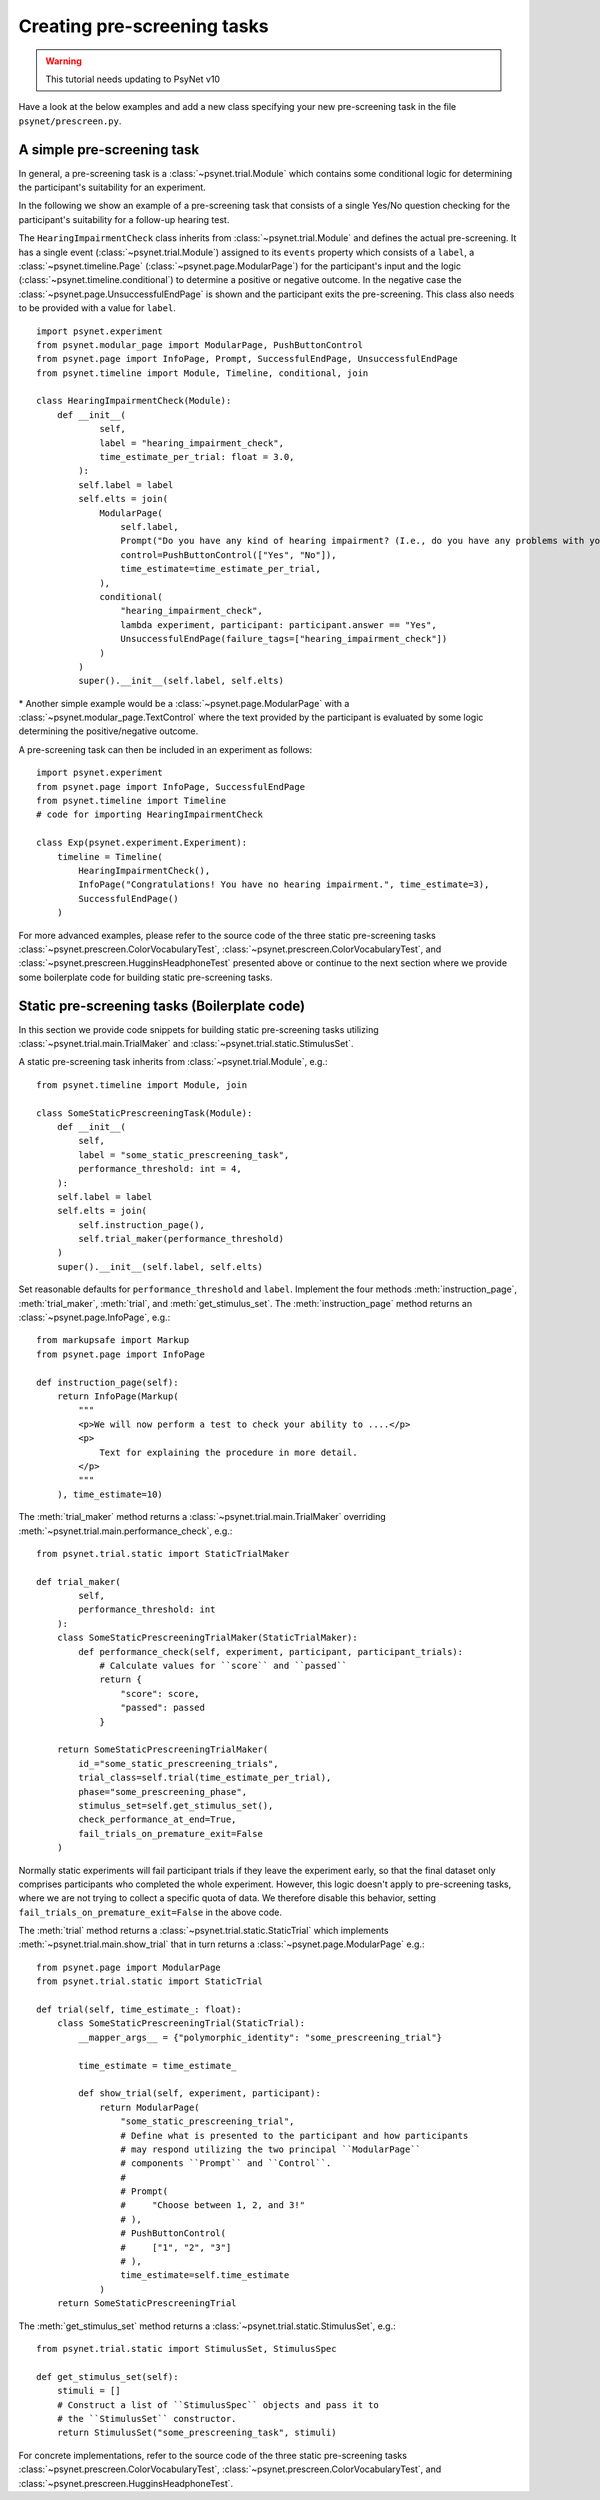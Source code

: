 .. _developer:
.. highlight:: shell

.. _Creating pre-screening tasks:

============================
Creating pre-screening tasks
============================

.. warning::

    This tutorial needs updating to PsyNet v10

Have a look at the below examples and add a new class specifying your new pre-screening task in the file ``psynet/prescreen.py``.

A simple pre-screening task
^^^^^^^^^^^^^^^^^^^^^^^^^^^

In general, a pre-screening task is a :class:`~psynet.trial.Module` which contains some conditional logic for determining the participant's suitability for an experiment.

In the following we show an example of a pre-screening task that consists of a single Yes/No question checking for the participant's suitability for a follow-up hearing test.

The ``HearingImpairmentCheck`` class inherits from :class:`~psynet.trial.Module` and defines the actual pre-screening. It has a single event (:class:`~psynet.trial.Module`) assigned to its ``events`` property which consists of a ``label``, a :class:`~psynet.timeline.Page` (:class:`~psynet.page.ModularPage`) for the participant's input and the logic (:class:`~psynet.timeline.conditional`) to determine a positive or negative outcome. In the negative case the :class:`~psynet.page.UnsuccessfulEndPage` is shown and the participant exits the pre-screening. This class also needs to be provided with a value for ``label``.

::

    import psynet.experiment
    from psynet.modular_page import ModularPage, PushButtonControl
    from psynet.page import InfoPage, Prompt, SuccessfulEndPage, UnsuccessfulEndPage
    from psynet.timeline import Module, Timeline, conditional, join

    class HearingImpairmentCheck(Module):
        def __init__(
                self,
                label = "hearing_impairment_check",
                time_estimate_per_trial: float = 3.0,
            ):
            self.label = label
            self.elts = join(
                ModularPage(
                    self.label,
                    Prompt("Do you have any kind of hearing impairment? (I.e., do you have any problems with your hearing?)"),
                    control=PushButtonControl(["Yes", "No"]),
                    time_estimate=time_estimate_per_trial,
                ),
                conditional(
                    "hearing_impairment_check",
                    lambda experiment, participant: participant.answer == "Yes",
                    UnsuccessfulEndPage(failure_tags=["hearing_impairment_check"])
                )
            )
            super().__init__(self.label, self.elts)

\* Another simple example would be a :class:`~psynet.page.ModularPage` with a :class:`~psynet.modular_page.TextControl` where the text provided by the participant is evaluated by some logic determining the positive/negative outcome.

A pre-screening task can then be included in an experiment as follows:

::

    import psynet.experiment
    from psynet.page import InfoPage, SuccessfulEndPage
    from psynet.timeline import Timeline
    # code for importing HearingImpairmentCheck

    class Exp(psynet.experiment.Experiment):
        timeline = Timeline(
            HearingImpairmentCheck(),
            InfoPage("Congratulations! You have no hearing impairment.", time_estimate=3),
            SuccessfulEndPage()
        )


For more advanced examples, please refer to the source code of the three static pre-screening tasks :class:`~psynet.prescreen.ColorVocabularyTest`, :class:`~psynet.prescreen.ColorVocabularyTest`, and :class:`~psynet.prescreen.HugginsHeadphoneTest` presented above or continue to the next section where we provide some boilerplate code for building static pre-screening tasks.

Static pre-screening tasks (Boilerplate code)
^^^^^^^^^^^^^^^^^^^^^^^^^^^^^^^^^^^^^^^^^^^^^^^^^^^

In this section we provide code snippets for building static pre-screening tasks utilizing :class:`~psynet.trial.main.TrialMaker` and :class:`~psynet.trial.static.StimulusSet`.

A static pre-screening task inherits from :class:`~psynet.trial.Module`, e.g.:

::

    from psynet.timeline import Module, join

    class SomeStaticPrescreeningTask(Module):
        def __init__(
            self,
            label = "some_static_prescreening_task",
            performance_threshold: int = 4,
        ):
        self.label = label
        self.elts = join(
            self.instruction_page(),
            self.trial_maker(performance_threshold)
        )
        super().__init__(self.label, self.elts)


Set reasonable defaults for ``performance_threshold`` and ``label``. Implement the four methods :meth:`instruction_page`, :meth:`trial_maker`, :meth:`trial`, and :meth:`get_stimulus_set`.
The :meth:`instruction_page` method returns an :class:`~psynet.page.InfoPage`, e.g.:

::

    from markupsafe import Markup
    from psynet.page import InfoPage

    def instruction_page(self):
        return InfoPage(Markup(
            """
            <p>We will now perform a test to check your ability to ....</p>
            <p>
                Text for explaining the procedure in more detail.
            </p>
            """
        ), time_estimate=10)


The :meth:`trial_maker` method returns a :class:`~psynet.trial.main.TrialMaker` overriding :meth:`~psynet.trial.main.performance_check`, e.g.:

::

    from psynet.trial.static import StaticTrialMaker

    def trial_maker(
            self,
            performance_threshold: int
        ):
        class SomeStaticPrescreeningTrialMaker(StaticTrialMaker):
            def performance_check(self, experiment, participant, participant_trials):
                # Calculate values for ``score`` and ``passed``
                return {
                    "score": score,
                    "passed": passed
                }

        return SomeStaticPrescreeningTrialMaker(
            id_="some_static_prescreening_trials",
            trial_class=self.trial(time_estimate_per_trial),
            phase="some_prescreening_phase",
            stimulus_set=self.get_stimulus_set(),
            check_performance_at_end=True,
            fail_trials_on_premature_exit=False
        )

Normally static experiments will fail participant trials if they leave the experiment early,
so that the final dataset only comprises participants who completed the whole experiment.
However, this logic doesn't apply to pre-screening tasks, where we are not trying to collect
a specific quota of data. We therefore disable this behavior, setting
``fail_trials_on_premature_exit=False`` in the above code.

The :meth:`trial` method returns a :class:`~psynet.trial.static.StaticTrial` which implements :meth:`~psynet.trial.main.show_trial` that in turn returns a :class:`~psynet.page.ModularPage` e.g.:

::

    from psynet.page import ModularPage
    from psynet.trial.static import StaticTrial

    def trial(self, time_estimate_: float):
        class SomeStaticPrescreeningTrial(StaticTrial):
            __mapper_args__ = {"polymorphic_identity": "some_prescreening_trial"}

            time_estimate = time_estimate_

            def show_trial(self, experiment, participant):
                return ModularPage(
                    "some_static_prescreening_trial",
                    # Define what is presented to the participant and how participants
                    # may respond utilizing the two principal ``ModularPage``
                    # components ``Prompt`` and ``Control``.
                    #
                    # Prompt(
                    #     "Choose between 1, 2, and 3!"
                    # ),
                    # PushButtonControl(
                    #     ["1", "2", "3"]
                    # ),
                    time_estimate=self.time_estimate
                )
        return SomeStaticPrescreeningTrial

The :meth:`get_stimulus_set` method returns a :class:`~psynet.trial.static.StimulusSet`,  e.g.:

::

    from psynet.trial.static import StimulusSet, StimulusSpec

    def get_stimulus_set(self):
        stimuli = []
        # Construct a list of ``StimulusSpec`` objects and pass it to
        # the ``StimulusSet`` constructor.
        return StimulusSet("some_prescreening_task", stimuli)

For concrete implementations, refer to the source code of the three static pre-screening tasks :class:`~psynet.prescreen.ColorVocabularyTest`, :class:`~psynet.prescreen.ColorVocabularyTest`, and :class:`~psynet.prescreen.HugginsHeadphoneTest`.
